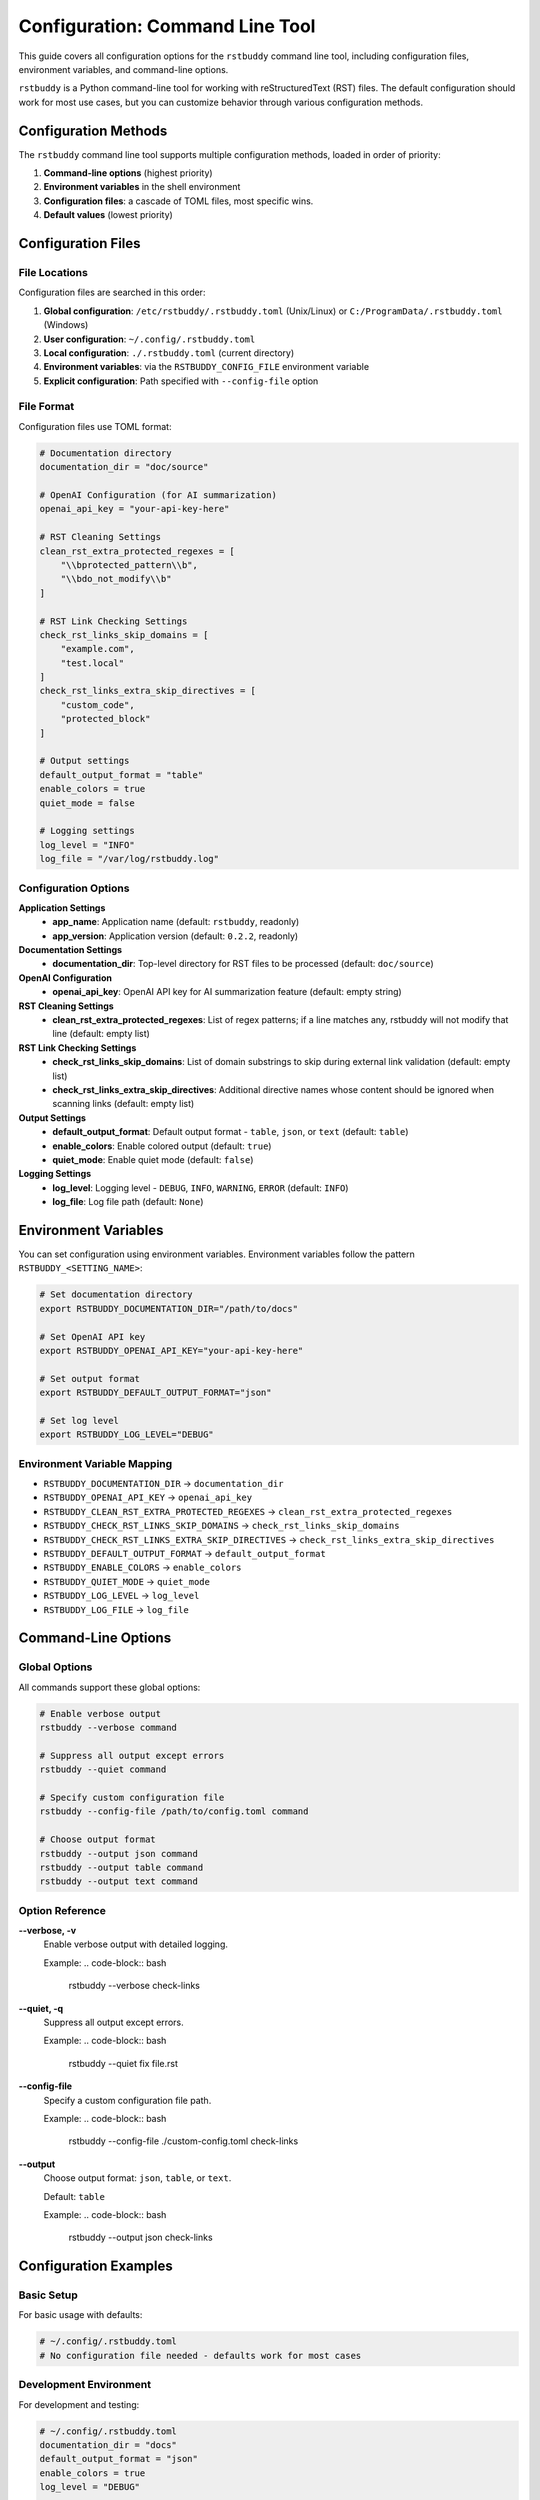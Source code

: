 Configuration: Command Line Tool
================================

This guide covers all configuration options for the
``rstbuddy`` command line tool, including
configuration files, environment variables, and command-line options.

``rstbuddy`` is a Python command-line tool for working with reStructuredText (RST) files.
The default configuration should work for most use cases, but you can customize behavior
through various configuration methods.

Configuration Methods
---------------------

The ``rstbuddy`` command line tool supports multiple configuration methods,
loaded in order of priority:

1. **Command-line options** (highest priority)
2. **Environment variables** in the shell environment
3. **Configuration files**: a cascade of TOML files, most specific wins.
4. **Default values** (lowest priority)

Configuration Files
-------------------

File Locations
^^^^^^^^^^^^^^

Configuration files are searched in this order:

1. **Global configuration**: ``/etc/rstbuddy/.rstbuddy.toml`` (Unix/Linux) or ``C:/ProgramData/.rstbuddy.toml`` (Windows)
2. **User configuration**: ``~/.config/.rstbuddy.toml``
3. **Local configuration**: ``./.rstbuddy.toml`` (current directory)
4. **Environment variables**: via the ``RSTBUDDY_CONFIG_FILE`` environment variable
5. **Explicit configuration**: Path specified with ``--config-file`` option

File Format
^^^^^^^^^^^

Configuration files use TOML format:

.. code-block:: toml

    # Documentation directory
    documentation_dir = "doc/source"

    # OpenAI Configuration (for AI summarization)
    openai_api_key = "your-api-key-here"

    # RST Cleaning Settings
    clean_rst_extra_protected_regexes = [
        "\\bprotected_pattern\\b",
        "\\bdo_not_modify\\b"
    ]

    # RST Link Checking Settings
    check_rst_links_skip_domains = [
        "example.com",
        "test.local"
    ]
    check_rst_links_extra_skip_directives = [
        "custom_code",
        "protected_block"
    ]

    # Output settings
    default_output_format = "table"
    enable_colors = true
    quiet_mode = false

    # Logging settings
    log_level = "INFO"
    log_file = "/var/log/rstbuddy.log"

Configuration Options
^^^^^^^^^^^^^^^^^^^^^

**Application Settings**
    - **app_name**: Application name (default: ``rstbuddy``, readonly)
    - **app_version**: Application version (default: ``0.2.2``, readonly)

**Documentation Settings**
    - **documentation_dir**: Top-level directory for RST files to be processed (default: ``doc/source``)

**OpenAI Configuration**
    - **openai_api_key**: OpenAI API key for AI summarization feature (default: empty string)

**RST Cleaning Settings**
    - **clean_rst_extra_protected_regexes**: List of regex patterns; if a line matches any, rstbuddy will not modify that line (default: empty list)

**RST Link Checking Settings**
    - **check_rst_links_skip_domains**: List of domain substrings to skip during external link validation (default: empty list)
    - **check_rst_links_extra_skip_directives**: Additional directive names whose content should be ignored when scanning links (default: empty list)

**Output Settings**
    - **default_output_format**: Default output format - ``table``, ``json``, or ``text`` (default: ``table``)
    - **enable_colors**: Enable colored output (default: ``true``)
    - **quiet_mode**: Enable quiet mode (default: ``false``)

**Logging Settings**
    - **log_level**: Logging level - ``DEBUG``, ``INFO``, ``WARNING``, ``ERROR`` (default: ``INFO``)
    - **log_file**: Log file path (default: ``None``)

Environment Variables
---------------------

You can set configuration using environment variables. Environment variables
follow the pattern ``RSTBUDDY_<SETTING_NAME>``:

.. code-block:: bash

    # Set documentation directory
    export RSTBUDDY_DOCUMENTATION_DIR="/path/to/docs"

    # Set OpenAI API key
    export RSTBUDDY_OPENAI_API_KEY="your-api-key-here"

    # Set output format
    export RSTBUDDY_DEFAULT_OUTPUT_FORMAT="json"

    # Set log level
    export RSTBUDDY_LOG_LEVEL="DEBUG"

Environment Variable Mapping
^^^^^^^^^^^^^^^^^^^^^^^^^^^^

- ``RSTBUDDY_DOCUMENTATION_DIR`` → ``documentation_dir``
- ``RSTBUDDY_OPENAI_API_KEY`` → ``openai_api_key``
- ``RSTBUDDY_CLEAN_RST_EXTRA_PROTECTED_REGEXES`` → ``clean_rst_extra_protected_regexes``
- ``RSTBUDDY_CHECK_RST_LINKS_SKIP_DOMAINS`` → ``check_rst_links_skip_domains``
- ``RSTBUDDY_CHECK_RST_LINKS_EXTRA_SKIP_DIRECTIVES`` → ``check_rst_links_extra_skip_directives``
- ``RSTBUDDY_DEFAULT_OUTPUT_FORMAT`` → ``default_output_format``
- ``RSTBUDDY_ENABLE_COLORS`` → ``enable_colors``
- ``RSTBUDDY_QUIET_MODE`` → ``quiet_mode``
- ``RSTBUDDY_LOG_LEVEL`` → ``log_level``
- ``RSTBUDDY_LOG_FILE`` → ``log_file``

Command-Line Options
--------------------

Global Options
^^^^^^^^^^^^^^

All commands support these global options:

.. code-block:: bash

    # Enable verbose output
    rstbuddy --verbose command

    # Suppress all output except errors
    rstbuddy --quiet command

    # Specify custom configuration file
    rstbuddy --config-file /path/to/config.toml command

    # Choose output format
    rstbuddy --output json command
    rstbuddy --output table command
    rstbuddy --output text command

Option Reference
^^^^^^^^^^^^^^^^

**--verbose, -v**
    Enable verbose output with detailed logging.

    Example:
    .. code-block:: bash

        rstbuddy --verbose check-links

**--quiet, -q**
    Suppress all output except errors.

    Example:
    .. code-block:: bash

        rstbuddy --quiet fix file.rst

**--config-file**
    Specify a custom configuration file path.

    Example:
    .. code-block:: bash

        rstbuddy --config-file ./custom-config.toml check-links

**--output**
    Choose output format: ``json``, ``table``, or ``text``.

    Default: ``table``

    Example:
    .. code-block:: bash

        rstbuddy --output json check-links

Configuration Examples
----------------------

Basic Setup
^^^^^^^^^^^

For basic usage with defaults:

.. code-block:: toml

    # ~/.config/.rstbuddy.toml
    # No configuration file needed - defaults work for most cases

Development Environment
^^^^^^^^^^^^^^^^^^^^^^^

For development and testing:

.. code-block:: toml

    # ~/.config/.rstbuddy.toml
    documentation_dir = "docs"
    default_output_format = "json"
    enable_colors = true
    log_level = "DEBUG"

    # Skip test domains during link checking
    check_rst_links_skip_domains = [
        "test.example.com",
        "localhost"
    ]

Production Environment
^^^^^^^^^^^^^^^^^^^^

For production systems:

.. code-block:: toml

    # /etc/rstbuddy/.rstbuddy.toml
    documentation_dir = "/var/www/docs"
    default_output_format = "table"
    enable_colors = false
    log_level = "WARNING"
    log_file = "/var/log/rstbuddy.log"

    # Protect specific patterns from modification
    clean_rst_extra_protected_regexes = [
        "\\bPRODUCTION_ONLY\\b",
        "\\bDO_NOT_MODIFY\\b"
    ]

AI Summarization Setup
^^^^^^^^^^^^^^^^^^^^^^

To enable AI-powered summarization:

.. code-block:: toml

    # ~/.config/.rstbuddy.toml
    # OpenAI API key for AI summarization
    openai_api_key = "sk-..."

    # Other settings as needed
    documentation_dir = "docs"
    default_output_format = "table"

Link Checking Configuration
^^^^^^^^^^^^^^^^^^^^^^^^^^^

For projects with specific link checking needs:

.. code-block:: toml

    # ~/.config/.rstbuddy.toml
    # Skip specific domains that often give false positives
    check_rst_links_skip_domains = [
        "cloudflare.com",
        "waf.example.com"
    ]

    # Skip custom directives that contain code
    check_rst_links_extra_skip_directives = [
        "custom_code_block",
        "protected_section"
    ]

Scripting Configuration
^^^^^^^^^^^^^^^^^^^^^^^

For automation and scripting:

.. code-block:: toml

    # ~/.config/.rstbuddy.toml
    default_output_format = "json"
    enable_colors = false
    quiet_mode = true
    log_level = "ERROR"
    log_file = "/dev/stdout"

Security Considerations
-----------------------

Configuration File Security
^^^^^^^^^^^^^^^^^^^^^^^^^^^

Protect your configuration files:

.. code-block:: bash

    # Set proper permissions for user configuration
    chmod 600 ~/.config/.rstbuddy.toml

    # For system-wide configuration
    chmod 640 /etc/rstbuddy/.rstbuddy.toml
    chown root:root /etc/rstbuddy/.rstbuddy.toml

Environment Variable Security
^^^^^^^^^^^^^^^^^^^^^^^^^^^^^

Secure environment variable usage:

.. code-block:: bash

    # Set sensitive data as environment variables
    export RSTBUDDY_OPENAI_API_KEY="your-secret-key"

    # Clear sensitive environment variables after use
    unset RSTBUDDY_OPENAI_API_KEY

OpenAI API Key Security
^^^^^^^^^^^^^^^^^^^^^^^

When using AI summarization:

.. code-block:: bash

    # Store API key securely
    export RSTBUDDY_OPENAI_API_KEY="sk-..."

    # Use in scripts
    rstbuddy summarize document.rst

    # Clear after use
    unset RSTBUDDY_OPENAI_API_KEY

Common Issues
^^^^^^^^^^^^^

**Configuration Not Loaded**
    - Check file permissions
    - Verify file format (TOML syntax)
    - Ensure file is in correct location
    - Check for syntax errors in TOML file

**Configuration Not Valid**
    - Verify TOML syntax is correct
    - Check that setting names match expected values
    - Ensure boolean values are ``true``/``false``, not ``True``/``False``

**Environment Variables Not Recognized**
    - Check variable names (must start with ``RSTBUDDY_``)
    - Restart terminal session
    - Verify variable values

**Command-Line Options Override**
    - Command-line options take highest priority
    - Check for conflicting options
    - Use ``--help`` to see current options

Configuration Validation
------------------------

Validation Rules
^^^^^^^^^^^^^^^^

The library validates configuration:

- **default_output_format**: Must be one of ``table``, ``json``, or ``text``
- **log_level**: Must be one of ``DEBUG``, ``INFO``, ``WARNING``, or ``ERROR``
- **enable_colors**: Must be a boolean value
- **quiet_mode**: Must be a boolean value
- **documentation_dir**: Must be a valid directory path

Error Messages
^^^^^^^^^^^^^^

Common validation errors:

.. code-block:: bash

    # Invalid output format
    Error: Invalid default_output_format value

    # Invalid log level
    Error: log_level must be one of DEBUG, INFO, WARNING, ERROR

    # Invalid documentation directory
    Error: Documentation dir 'invalid/path' does not exist

Best Practices
--------------

Configuration Management
^^^^^^^^^^^^^^^^^^^^^^^^^

1. **Use configuration files for defaults**

   - Set common settings in ``~/.config/.rstbuddy.toml``
   - Use environment variables for overrides
   - Use command-line options for one-time changes

2. **Separate environments**

   - Use different config files for different environments
   - Use environment variables for sensitive data
   - Document configuration requirements

3. **Version control**

   - Don't commit sensitive configuration
   - Use templates for configuration files
   - Document configuration changes

4. **Security**

   - Protect configuration files with proper permissions
   - Use environment variables for credentials
   - Clear sensitive environment variables

5. **Testing**

   - Test configuration settings for your environment
   - Verify output formats work for your use case
   - Test logging configuration

Configuration Templates
-----------------------

Basic Template
^^^^^^^^^^^^^^

.. code-block:: toml

    # .rstbuddy.toml.template
    # Documentation settings
    documentation_dir = "doc/source"

    # Output settings
    default_output_format = "table"
    enable_colors = true
    quiet_mode = false

    # Logging settings
    log_level = "INFO"
    log_file = null

AI Summarization Template
^^^^^^^^^^^^^^^^^^^^^^^^^

.. code-block:: toml

    # ai-summarization.toml
    # OpenAI API key (required for AI summarization)
    openai_api_key = "sk-your-api-key-here"

    # Documentation settings
    documentation_dir = "docs"

    # Output settings
    default_output_format = "table"
    enable_colors = true

    # Logging settings
    log_level = "INFO"
